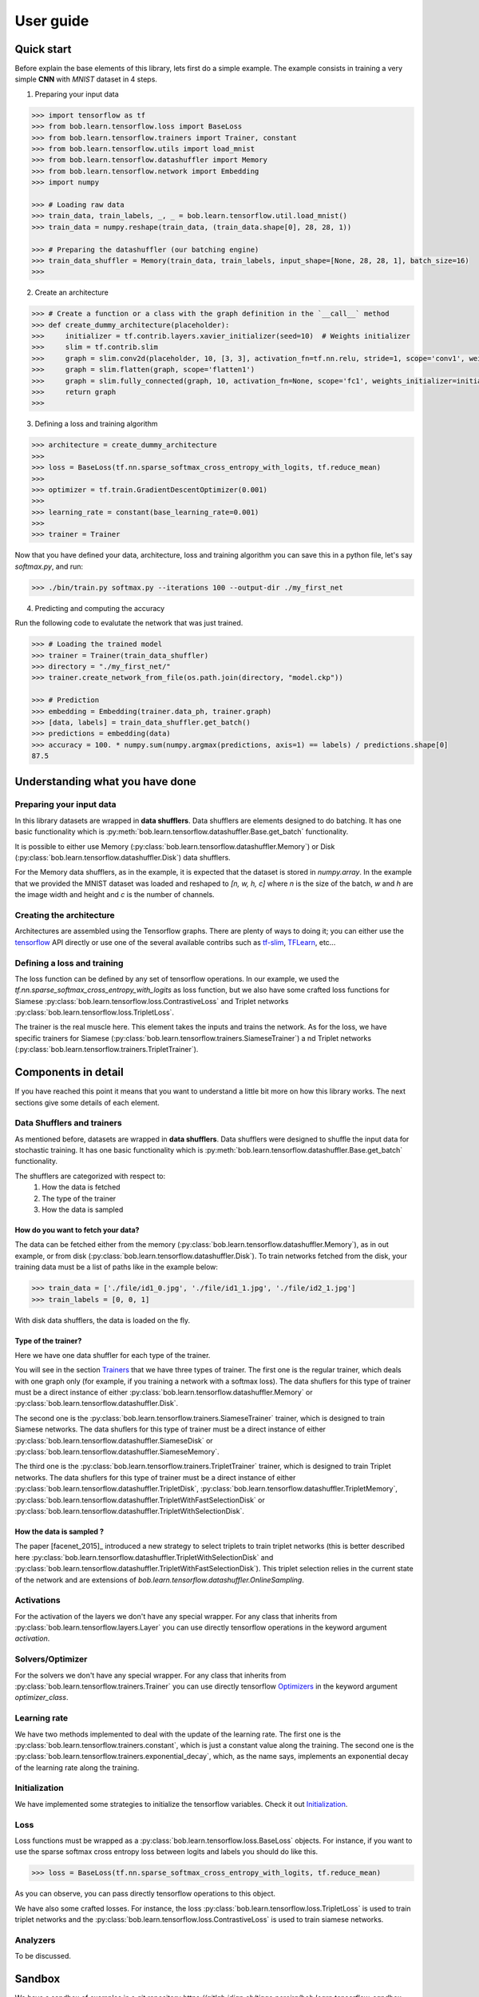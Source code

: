 .. vim: set fileencoding=utf-8 :
.. date: Thu Sep 20 11:58:57 CEST 2012


===========
 User guide
===========


Quick start
-----------

Before explain the base elements of this library, lets first do a simple example.
The example consists in training a very simple **CNN** with `MNIST` dataset in 4 steps.

1. Preparing your input data

.. code-block:: python

    >>> import tensorflow as tf
    >>> from bob.learn.tensorflow.loss import BaseLoss
    >>> from bob.learn.tensorflow.trainers import Trainer, constant
    >>> from bob.learn.tensorflow.utils import load_mnist
    >>> from bob.learn.tensorflow.datashuffler import Memory
    >>> from bob.learn.tensorflow.network import Embedding
    >>> import numpy

    >>> # Loading raw data
    >>> train_data, train_labels, _, _ = bob.learn.tensorflow.util.load_mnist()
    >>> train_data = numpy.reshape(train_data, (train_data.shape[0], 28, 28, 1))

    >>> # Preparing the datashuffler (our batching engine)
    >>> train_data_shuffler = Memory(train_data, train_labels, input_shape=[None, 28, 28, 1], batch_size=16)
    >>>

2. Create an architecture

.. code-block:: python

    >>> # Create a function or a class with the graph definition in the `__call__` method
    >>> def create_dummy_architecture(placeholder):
    >>>     initializer = tf.contrib.layers.xavier_initializer(seed=10)  # Weights initializer
    >>>     slim = tf.contrib.slim
    >>>     graph = slim.conv2d(placeholder, 10, [3, 3], activation_fn=tf.nn.relu, stride=1, scope='conv1', weights_initializer=initializer)
    >>>     graph = slim.flatten(graph, scope='flatten1')
    >>>     graph = slim.fully_connected(graph, 10, activation_fn=None, scope='fc1', weights_initializer=initializer)
    >>>     return graph
    >>>


3. Defining a loss and training algorithm

.. code-block:: python

    >>> architecture = create_dummy_architecture
    >>>
    >>> loss = BaseLoss(tf.nn.sparse_softmax_cross_entropy_with_logits, tf.reduce_mean)
    >>>
    >>> optimizer = tf.train.GradientDescentOptimizer(0.001)
    >>>
    >>> learning_rate = constant(base_learning_rate=0.001)
    >>>
    >>> trainer = Trainer

Now that you have defined your data, architecture, loss and training algorithm you can save this in a python file,
let's say `softmax.py`, and run:

.. code-block:: shell

    >>> ./bin/train.py softmax.py --iterations 100 --output-dir ./my_first_net


4. Predicting and computing the accuracy

Run the following code to evalutate the network that was just trained.

.. code-block:: python

    >>> # Loading the trained model
    >>> trainer = Trainer(train_data_shuffler)
    >>> directory = "./my_first_net/"
    >>> trainer.create_network_from_file(os.path.join(directory, "model.ckp"))

    >>> # Prediction
    >>> embedding = Embedding(trainer.data_ph, trainer.graph)
    >>> [data, labels] = train_data_shuffler.get_batch()
    >>> predictions = embedding(data)
    >>> accuracy = 100. * numpy.sum(numpy.argmax(predictions, axis=1) == labels) / predictions.shape[0]
    87.5


Understanding what you have done
--------------------------------


Preparing your input data
.........................

In this library datasets are wrapped in **data shufflers**. Data shufflers are elements designed to do batching.
It has one basic functionality which is :py:meth:`bob.learn.tensorflow.datashuffler.Base.get_batch` functionality.

It is possible to either use Memory (:py:class:`bob.learn.tensorflow.datashuffler.Memory`) or
Disk (:py:class:`bob.learn.tensorflow.datashuffler.Disk`) data shufflers.

For the Memory data shufflers, as in the example, it is expected that the dataset is stored in `numpy.array`.
In the example that we provided the MNIST dataset was loaded and reshaped to `[n, w, h, c]` where `n` is the size
of the batch, `w` and `h` are the image width and height and `c` is the
number of channels.


Creating the architecture
.........................

Architectures are assembled using the Tensorflow graphs.
There are plenty of ways to doing it; you can either use the `tensorflow <https://www.tensorflow.org/api_docs/python/tf/Graph>`_ API directly
or use one of the several available contribs such as `tf-slim <https://github.com/tensorflow/tensorflow/tree/master/tensorflow/contrib/slim>`_,
`TFLearn <http://tflearn.org/>`_, etc...


Defining a loss and training
............................

The loss function can be defined by any set of tensorflow operations.
In our example, we used the `tf.nn.sparse_softmax_cross_entropy_with_logits` as loss function, but we also have some crafted
loss functions for Siamese :py:class:`bob.learn.tensorflow.loss.ContrastiveLoss` and Triplet networks :py:class:`bob.learn.tensorflow.loss.TripletLoss`.

The trainer is the real muscle here.
This element takes the inputs and trains the network.
As for the loss, we have specific trainers for Siamese (:py:class:`bob.learn.tensorflow.trainers.SiameseTrainer`) a
nd Triplet networks (:py:class:`bob.learn.tensorflow.trainers.TripletTrainer`).


Components in detail
--------------------

If you have reached this point it means that you want to understand a little bit more on how this library works.
The next sections give some details of each element.

Data Shufflers and trainers
...........................

As mentioned before, datasets are wrapped in **data shufflers**.
Data shufflers were designed to shuffle the input data for stochastic training.
It has one basic functionality which is :py:meth:`bob.learn.tensorflow.datashuffler.Base.get_batch` functionality.

The shufflers are categorized with respect to:
 1. How the data is fetched
 2. The type of the trainer
 3. How the data is sampled

How do you want to fetch your data?
```````````````````````````````````

The data can be fetched either from the memory (:py:class:`bob.learn.tensorflow.datashuffler.Memory`), as in out example, or from
disk (:py:class:`bob.learn.tensorflow.datashuffler.Disk`).
To train networks fetched from the disk, your training data must be a list of paths like in the example below:

.. code-block:: python

    >>> train_data = ['./file/id1_0.jpg', './file/id1_1.jpg', './file/id2_1.jpg']
    >>> train_labels = [0, 0, 1]

With disk data shufflers, the data is loaded on the fly.


Type of the trainer?
````````````````````

Here we have one data shuffler for each type of the trainer.

You will see in the section `Trainers <py_api.html#trainers>`_ that we have three types of trainer.
The first one is the regular trainer, which deals with one graph only (for example, if you training a network with
a softmax loss).
The data shuflers for this type of trainer must be a direct instance of either :py:class:`bob.learn.tensorflow.datashuffler.Memory`
or :py:class:`bob.learn.tensorflow.datashuffler.Disk`.

The second one is the :py:class:`bob.learn.tensorflow.trainers.SiameseTrainer` trainer, which is designed to train Siamese networks.
The data shuflers for this type of trainer must be a direct instance of either :py:class:`bob.learn.tensorflow.datashuffler.SiameseDisk` or
:py:class:`bob.learn.tensorflow.datashuffler.SiameseMemory`.

The third one is the :py:class:`bob.learn.tensorflow.trainers.TripletTrainer` trainer, which is designed to train Triplet networks.
The data shuflers for this type of trainer must be a direct instance of either :py:class:`bob.learn.tensorflow.datashuffler.TripletDisk`,
:py:class:`bob.learn.tensorflow.datashuffler.TripletMemory`, :py:class:`bob.learn.tensorflow.datashuffler.TripletWithFastSelectionDisk`
or :py:class:`bob.learn.tensorflow.datashuffler.TripletWithSelectionDisk`.


How the data is sampled ?
`````````````````````````

The paper [facenet_2015]_ introduced a new strategy to select triplets to train triplet networks (this is better described
here :py:class:`bob.learn.tensorflow.datashuffler.TripletWithSelectionDisk` and :py:class:`bob.learn.tensorflow.datashuffler.TripletWithFastSelectionDisk`).
This triplet selection relies in the current state of the network and are extensions of `bob.learn.tensorflow.datashuffler.OnlineSampling`.


Activations
...........

For the activation of the layers we don't have any special wrapper.
For any class that inherits from :py:class:`bob.learn.tensorflow.layers.Layer` you can use directly tensorflow operations
in the keyword argument `activation`.


Solvers/Optimizer
.................

For the solvers we don't have any special wrapper.
For any class that inherits from :py:class:`bob.learn.tensorflow.trainers.Trainer` you can use directly tensorflow
`Optimizers <https://www.tensorflow.org/versions/master/api_docs/python/train.html#Optimizer>`_ in the keyword argument `optimizer_class`.


Learning rate
.............

We have two methods implemented to deal with the update of the learning rate.
The first one is the :py:class:`bob.learn.tensorflow.trainers.constant`, which is just a constant value along the training.
The second one is the :py:class:`bob.learn.tensorflow.trainers.exponential_decay`, which, as the name says, implements
an exponential decay of the learning rate along the training.


Initialization
..............

We have implemented some strategies to initialize the tensorflow variables.
Check it out `Initialization <py_api.html#initialization>`_.


Loss
....

Loss functions must be wrapped as a :py:class:`bob.learn.tensorflow.loss.BaseLoss` objects.
For instance, if you want to use the sparse softmax cross entropy loss between logits and labels you should do like this.

.. code-block:: python

    >>> loss = BaseLoss(tf.nn.sparse_softmax_cross_entropy_with_logits, tf.reduce_mean)

As you can observe, you can pass directly tensorflow operations to this object.

We have also some crafted losses.
For instance, the loss :py:class:`bob.learn.tensorflow.loss.TripletLoss` is used to train triplet networks and the
:py:class:`bob.learn.tensorflow.loss.ContrastiveLoss` is used to train siamese networks.


Analyzers
.........

To be discussed.


Sandbox
-------

We have a sandbox of examples in a git repository `https://gitlab.idiap.ch/tiago.pereira/bob.learn.tensorflow_sandbox`
The sandbox has some example of training:
- MNIST with softmax
- MNIST with Siamese Network
- MNIST with Triplet Network
- Face recognition with MOBIO database
- Face recognition with CASIA WebFace database
